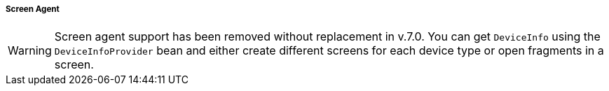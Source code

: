 :sourcesdir: ../../../../../source

[[screen_agent]]
===== Screen Agent

[WARNING]
====
Screen agent support has been removed without replacement in v.7.0. You can get `DeviceInfo` using the `DeviceInfoProvider` bean and either create different screens for each device type or open fragments in a screen.
====
